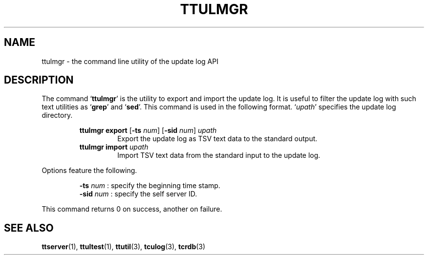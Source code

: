 .TH "TTULMGR" 1 "2010-08-05" "Man Page" "Tokyo Tyrant"

.SH NAME
ttulmgr \- the command line utility of the update log API

.SH DESCRIPTION
.PP
The command `\fBttulmgr\fR' is the utility to export and import the update log.  It is useful to filter the update log with such text utilities as `\fBgrep\fR' and `\fBsed\fR'.  This command is used in the following format.  `\fIupath\fR' specifies the update log directory.
.PP
.RS
.br
\fBttulmgr export \fR[\fB\-ts \fInum\fB\fR]\fB \fR[\fB\-sid \fInum\fB\fR]\fB \fIupath\fB\fR
.RS
Export the update log as TSV text data to the standard output.
.RE
.br
\fBttulmgr import \fIupath\fB\fR
.RS
Import TSV text data from the standard input to the update log.
.RE
.RE
.PP
Options feature the following.
.PP
.RS
\fB\-ts\fR \fInum\fR : specify the beginning time stamp.
.br
\fB\-sid\fR \fInum\fR : specify the self server ID.
.br
.RE
.PP
This command returns 0 on success, another on failure.

.SH SEE ALSO
.PP
.BR ttserver (1),
.BR ttultest (1),
.BR ttutil (3),
.BR tculog (3),
.BR tcrdb (3)
